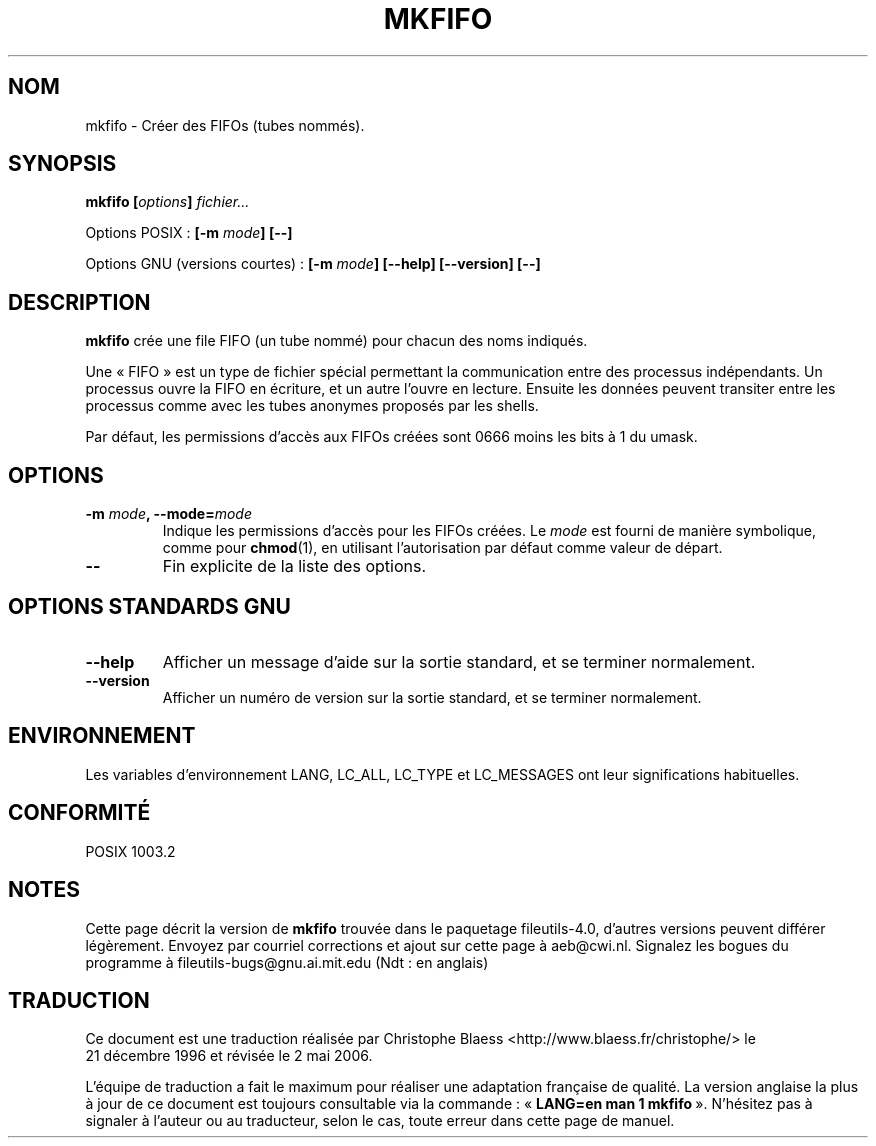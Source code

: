 .\" Copyright Andries Brouwer, Ragnar Hojland Espinosa and A. Wik, 1998.
.\"
.\" This file may be copied under the conditions described
.\" in the LDP GENERAL PUBLIC LICENSE, Version 1, September 1998
.\" that should have been distributed together with this file.
.\"
.\" Traduction 21/12/1996 par Christophe Blaess (ccb@club-internet.fr)
.\" Màj 30/05/2001 LDP-1.36
.\" Màj 25/07/2003 LDP-1.56
.\" Màj 01/05/2006 LDP-1.67.1
.\"
.TH MKFIFO 1 "Novembre 1998" LDP "Manuel de l'utilisateur Linux"
.SH NOM
mkfifo \- Créer des FIFOs (tubes nommés).
.SH SYNOPSIS
.BI "mkfifo [" options "] " fichier...
.sp
Options POSIX\ :
.BI "[\-m " mode "] [\-\-]"
.sp
Options GNU (versions courtes)\ :
.BI "[\-m " mode "] [\-\-help] [\-\-version] [\-\-]"
.SH DESCRIPTION
.B mkfifo
crée une file FIFO (un tube nommé) pour chacun des noms indiqués.
.PP
Une «\ FIFO\ » est un type de fichier spécial permettant la communication entre
des processus indépendants. Un processus ouvre la FIFO en écriture, et un
autre l'ouvre en lecture. Ensuite les données peuvent transiter entre les
processus comme avec les tubes anonymes proposés par les shells.
.PP
Par défaut, les permissions
d'accès aux FIFOs créées sont 0666 moins les bits à 1 du umask.
.SH OPTIONS
.TP
.BI "\-m " mode ", \-\-mode=" mode
Indique les permissions d'accès pour les FIFOs créées. Le
.I mode
est fourni de manière symbolique, comme pour
.BR chmod (1),
en utilisant
l'autorisation par défaut comme valeur de départ.
.TP
.B "\-\-"
Fin explicite de la liste des options.
.SH "OPTIONS STANDARDS GNU"
.TP
.B "\-\-help"
Afficher un message d'aide sur la sortie standard, et se terminer normalement.
.TP
.B "\-\-version"
Afficher un numéro de version sur la sortie standard, et se terminer normalement.
.SH ENVIRONNEMENT
Les variables d'environnement LANG, LC_ALL, LC_TYPE et LC_MESSAGES ont leur
significations habituelles.
.SH CONFORMITÉ
POSIX 1003.2
.SH NOTES
Cette page décrit la version de
.B mkfifo
trouvée dans le paquetage fileutils-4.0, d'autres versions
peuvent différer légèrement.
Envoyez par courriel corrections et ajout sur cette page à aeb@cwi.nl.
Signalez les bogues du programme à fileutils-bugs@gnu.ai.mit.edu (Ndt\ : en anglais)
.SH TRADUCTION
.PP
Ce document est une traduction réalisée par Christophe Blaess
<http://www.blaess.fr/christophe/> le 21\ décembre\ 1996
et révisée le 2\ mai\ 2006.
.PP
L'équipe de traduction a fait le maximum pour réaliser une adaptation
française de qualité. La version anglaise la plus à jour de ce document est
toujours consultable via la commande\ : «\ \fBLANG=en\ man\ 1\ mkfifo\fR\ ».
N'hésitez pas à signaler à l'auteur ou au traducteur, selon le cas, toute
erreur dans cette page de manuel.

